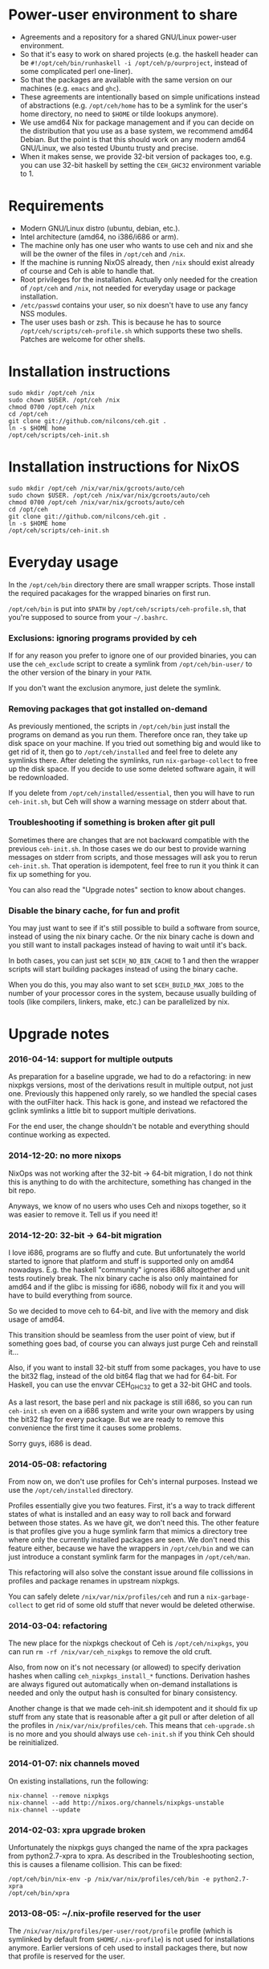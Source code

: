 [[https://travis-ci.org/nilcons/ceh][https://travis-ci.org/nilcons/ceh.png]]

* Power-user environment to share
+ Agreements and a repository for a shared GNU/Linux power-user environment.
+ So that it's easy to work on shared projects (e.g. the haskell
  header can be =#!/opt/ceh/bin/runhaskell -i /opt/ceh/p/ourproject=,
  instead of some complicated perl one-liner).
+ So that the packages are available with the same version on our
  machines (e.g. =emacs= and =ghc=).
+ These agreements are intentionally based on simple unifications
  instead of abstractions (e.g. =/opt/ceh/home= has to be a symlink
  for the user's home directory, no need to =$HOME= or tilde lookups
  anymore).
+ We use amd64 Nix for package management and if you can decide on the
  distribution that you use as a base system, we recommend amd64 Debian.
  But the point is that this should work on any modern amd64
  GNU/Linux, we also tested Ubuntu trusty and precise.
+ When it makes sense, we provide 32-bit version of packages too,
  e.g. you can use 32-bit haskell by setting the =CEH_GHC32=
  environment variable to 1.


* Requirements
+ Modern GNU/Linux distro (ubuntu, debian, etc.).
+ Intel architecture (amd64, no i386/i686 or arm).
+ The machine only has one user who wants to use ceh and nix and she
  will be the owner of the files in =/opt/ceh= and =/nix=.
+ If the machine is running NixOS already, then =/nix= should exist
  already of course and Ceh is able to handle that.
+ Root privileges for the installation.  Actually only needed for the
  creation of =/opt/ceh= and =/nix=, not needed for everyday usage or
  package installation.
+ =/etc/passwd= contains your user, so nix doesn't have to use any
  fancy NSS modules.
+ The user uses bash or zsh.  This is because he has to source
  =/opt/ceh/scripts/ceh-profile.sh= which supports these two shells.
  Patches are welcome for other shells.


* Installation instructions
: sudo mkdir /opt/ceh /nix
: sudo chown $USER. /opt/ceh /nix
: chmod 0700 /opt/ceh /nix
: cd /opt/ceh
: git clone git://github.com/nilcons/ceh.git .
: ln -s $HOME home
: /opt/ceh/scripts/ceh-init.sh


* Installation instructions for NixOS
: sudo mkdir /opt/ceh /nix/var/nix/gcroots/auto/ceh
: sudo chown $USER. /opt/ceh /nix/var/nix/gcroots/auto/ceh
: chmod 0700 /opt/ceh /nix/var/nix/gcroots/auto/ceh
: cd /opt/ceh
: git clone git://github.com/nilcons/ceh.git .
: ln -s $HOME home
: /opt/ceh/scripts/ceh-init.sh


* Everyday usage
In the =/opt/ceh/bin= directory there are small wrapper scripts.  Those
install the required pacakages for the wrapped binaries on first run.

=/opt/ceh/bin= is put into =$PATH= by =/opt/ceh/scripts/ceh-profile.sh=,
that you're supposed to source from your =~/.bashrc=.

*** Exclusions: ignoring programs provided by ceh
If for any reason you prefer to ignore one of our provided binaries,
you can use the =ceh_exclude= script to create a symlink from
=/opt/ceh/bin-user/= to the other version of the binary in your =PATH=.

If you don't want the exclusion anymore, just delete the symlink.

*** Removing packages that got installed on-demand
As previously mentioned, the scripts in =/opt/ceh/bin= just install
the programs on demand as you run them.  Therefore once ran, they take
up disk space on your machine.  If you tried out something big and
would like to get rid of it, then go to =/opt/ceh/installed= and feel
free to delete any symlinks there.  After deleting the symlinks, run
=nix-garbage-collect= to free up the disk space.  If you decide to use
some deleted software again, it will be redownloaded.

If you delete from =/opt/ceh/installed/essential=, then you will have
to run =ceh-init.sh=, but Ceh will show a warning message on stderr
about that.

*** Troubleshooting if something is broken after git pull
Sometimes there are changes that are not backward compatible with the
previous =ceh-init.sh=.  In those cases we do our best to provide
warning messages on stderr from scripts, and those messages will ask
you to rerun =ceh-init.sh=.  That operation is idempotent, feel free
to run it you think it can fix up something for you.

You can also read the "Upgrade notes" section to know about changes.

*** Disable the binary cache, for fun and profit
You may just want to see if it's still possible to build a software
from source, instead of using the nix binary cache.  Or the nix binary
cache is down and you still want to install packages instead of having
to wait until it's back.

In both cases, you can just set =$CEH_NO_BIN_CACHE= to 1 and then the
wrapper scripts will start building packages instead of using the
binary cache.

When you do this, you may also want to set =$CEH_BUILD_MAX_JOBS= to
the number of your processor cores in the system, because usually
building of tools (like compilers, linkers, make, etc.) can be
parallelized by nix.


* Upgrade notes
*** 2016-04-14: support for multiple outputs
As preparation for a baseline upgrade, we had to do a refactoring: in
new nixpkgs versions, most of the derivations result in multiple
output, not just one.  Previously this happened only rarely, so we
handled the special cases with the outFilter hack.  This hack is gone,
and instead we refactored the gclink symlinks a little bit to support
multiple derivations.

For the end user, the change shouldn't be notable and everything
should continue working as expected.

*** 2014-12-20: no more nixops
NixOps was not working after the 32-bit -> 64-bit migration, I do not
think this is anything to do with the architecture, something has
changed in the bit repo.

Anyways, we know of no users who uses Ceh and nixops together, so it
was easier to remove it.  Tell us if you need it!

*** 2014-12-20: 32-bit -> 64-bit migration
I love i686, programs are so fluffy and cute.  But unfortunately the
world started to ignore that platform and stuff is supported only on
amd64 nowadays.  E.g. the haskell "community" ignores i686 altogether
and unit tests routinely break.  The nix binary cache is also only
maintained for amd64 and if the glibc is missing for i686, nobody will
fix it and you will have to build everything from source.

So we decided to move ceh to 64-bit, and live with the memory and disk
usage of amd64.

This transition should be seamless from the user point of view, but if
something goes bad, of course you can always just purge Ceh and
reinstall it...

Also, if you want to install 32-bit stuff from some packages, you have
to use the bit32 flag, instead of the old bit64 flag that we had for
64-bit.  For Haskell, you can use the envvar CEH_GHC32 to get a 32-bit
GHC and tools.

As a last resort, the base perl and nix package is still i686, so you
can run =ceh-init.sh= even on a i686 system and write your own
wrappers by using the bit32 flag for every package.  But we are ready
to remove this convenience the first time it causes some problems.

Sorry guys, i686 is dead.

*** 2014-05-08: refactoring
From now on, we don't use profiles for Ceh's internal purposes.
Instead we use the =/opt/ceh/installed= directory.

Profiles essentially give you two features.  First, it's a way to
track different states of what is installed and an easy way to roll
back and forward between those states.  As we have git, we don't need
this.  The other feature is that profiles give you a huge symlink farm
that mimics a directory tree where only the currently installed
packages are seen.  We don't need this feature either, because we have
the wrappers in =/opt/ceh/bin= and we can just introduce a constant
symlink farm for the manpages in =/opt/ceh/man=.

This refactoring will also solve the constant issue around file
collissions in profiles and package renames in upstream nixpkgs.

You can safely delete =/nix/var/nix/profiles/ceh= and run a
=nix-garbage-collect= to get rid of some old stuff that never would be
deleted otherwise.

*** 2014-03-04: refactoring
The new place for the nixpkgs checkout of Ceh is =/opt/ceh/nixpkgs=,
you can run =rm -rf /nix/var/ceh_nixpkgs= to remove the old cruft.

Also, from now on it's not necessary (or allowed) to specify
derivation hashes when calling =ceh_nixpkgs_install_*= functions.
Derivation hashes are always figured out automatically when on-demand
installations is needed and only the output hash is consulted for
binary consistency.

Another change is that we made ceh-init.sh idempotent and it should
fix up stuff from any state that is reasonable after a git pull or
after deletion of all the profiles in =/nix/var/nix/profiles/ceh=.
This means that =ceh-upgrade.sh= is no more and you should always use
=ceh-init.sh= if you think Ceh should be reinitialized.

*** 2014-01-07: nix channels moved
On existing installations, run the following:
: nix-channel --remove nixpkgs
: nix-channel --add http://nixos.org/channels/nixpkgs-unstable
: nix-channel --update

*** 2014-02-03: xpra upgrade broken
Unfortunately the nixpkgs guys changed the name of the xpra packages
from python2.7-xpra to xpra.  As described in the Troubleshooting
section, this is causes a filename collision.  This can be fixed:
: /opt/ceh/bin/nix-env -p /nix/var/nix/profiles/ceh/bin -e python2.7-xpra
: /opt/ceh/bin/xpra

*** 2013-08-05: ~/.nix-profile reserved for the user
The =/nix/var/nix/profiles/per-user/root/profile= profile (which is
symlinked by default from =$HOME/.nix-profile=) is not used for
installations anymore.  Earlier versions of ceh used to install
packages there, but now that profile is reserved for the user.

This is good, because if you need some package (e.g. =vim=) quickly
from the nixpkgs version that is current the ceh baseline, you can
just do:
: ceh_nixpkgs_install vim
: ~/.nix-profile/bin/vim

Alternatively, you can use the most up-to-date nixpkgs:
: nix-channel --add http://nixos.org/channels/nixpkgs-unstable
: nix-channel --update
: nix-env -i vim
: ~/.nix-profile/bin/vim

No need to create a wrapper in =/opt/ceh= just for a quick test.  If
you want to get rid of your user profile, simply delete
=/nix/var/nix/profiles/per-user/$USER/profile*=.  This is from now on
is totally separate from ceh's own nix profiles.  Those are located in
=/nix/var/nix/profiles/ceh/*=.

If you're upgrading =ceh= from a version, where the default profile
was used for package installations, please delete
=/nix/var/nix/profiles/per-user/root/profile*=.

*** 2013-08-15: renames
nix-init.sh    -> ceh-init.sh
nix-profile.sh -> ceh-profile.sh
nix-purge.sh   -> ceh-purge.sh
nix-upgrade.sh -> ceh-upgrade.sh

And install-world.sh and predict-binary-cache.sh moved to scripts/maintainer.


* Haskell support
*** 32-bit vs 64-bit
Ceh usually installs 64-bit binaries.

If you want to use a 32-bit GHC (e.g. for testing compatibility if
your program/library with i686 or for benchmarking), you can ask Ceh
to install and configure a 32-bit GHC with 32-bit packages.

If the environment variable =$CEH_GHC32= is 1, then GHC, Cabal,
etc. will be installed in 32-bit mode.

*** Builtin packages, shipped with ceh
The list can be found in =/opt/ceh/lib/Packages/GHC.nix=, feel free to
send pull requests if you need something.

*** Installation of pure haskell, non-FFI packages
The =/opt/ceh/bin/ghc= and =/opt/ceh/bin/cabal= scripts are wrapped in
a way that the whole toolchain (GHC, GCC, the linker) is used from Nix.

This means that simple, non-FFI packages should just work out-of-the-box:
: cabal update
: vi ~/.cabal/config    (enable library-profiling if you want)
: cabal install hflags

But again, if we miss some basic, important package from the default
installation, please tell us, instead of cabal installing it on your
own machines.

*** Installation of FFI packages
For FFI packages to work, you of course need to have the required libs
installed, so the package can link against them.  These packages are
searched for in =/opt/ceh/installed/ghclibs=.

To install a new package there, you can do this:
#+BEGIN_SRC perl
#!/opt/ceh/lib/perl

use strict;
use warnings;
use lib "/opt/ceh/lib";
use CehInstall;

# BerkeleyDB
ceh_nixpkgs_install_ghclibs('db', AUTOINIT);
# BerkeleyDB for CEH_GHC32=1
ceh_nixpkgs_install_ghclibs('db', bit32 => 1, AUTOINIT);
#+END_SRC

AUTOINIT will be replaced by the current nixpkgs version and the
correct hashes when you first run this Perl script.  You can then even
commit this script to your project's version control, so your
teammates can reproduce the same environment.

If you don't need the conrete hashes that you used committed and
recorded, just want to install a lib to the correct profile for a
quick =cabal install=, you can use the
=/opt/ceh/bin/ceh_nixpkgs_install_ghclibs= script.

After that you will be able to simply call =cabal install=:
: cabal install --user BerkeleyDB

*** Hoogle usage
To use hoogle for all the installed packages, first you have to
generate the databases.  You can do that with the =hoogle-gendata=
command.  This may take a while.  After the databases are generated,
you can issue queries using =hoogle=, e.g.:

: errge@curry:/opt/ceh/scripts/maintainer $ time hoogle-gendata >/dev/null 2>&1
: real  1m19.005s
: user  1m15.764s
: sys   0m9.356s
: errge@curry:~ $ hoogle '[a] -> [a]' | grep '^Prelude' | head -n 20
: Prelude cycle :: [a] -> [a]
: Prelude init :: [a] -> [a]
: Prelude reverse :: [a] -> [a]
: Prelude tail :: [a] -> [a]
: Prelude scanl1 :: (a -> a -> a) -> [a] -> [a]
: Prelude scanr1 :: (a -> a -> a) -> [a] -> [a]
: Prelude dropWhile :: (a -> Bool) -> [a] -> [a]
: Prelude filter :: (a -> Bool) -> [a] -> [a]
: Prelude takeWhile :: (a -> Bool) -> [a] -> [a]
: Prelude drop :: Int -> [a] -> [a]
: Prelude take :: Int -> [a] -> [a]
: Prelude (++) :: [a] -> [a] -> [a]
: Prelude.Unicode (⧺) :: [α] -> [α] -> [α]
: Prelude concat :: [[a]] -> [a]
: Prelude head :: [a] -> a
: Prelude last :: [a] -> a
: Prelude repeat :: a -> [a]
: Prelude map :: (a -> b) -> [a] -> [b]
: Prelude concatMap :: (a -> [b]) -> [a] -> [b]
: Prelude foldl1 :: (a -> a -> a) -> [a] -> a

*** Deploying Haskell binaries built with Ceh to non-Ceh machines
Thanks to the isolated compilation and linking environment provided by
Ceh's GHC, those binaries are easy to deploy.  By putting the needed
=.so= files in a =lib/= directory beside the binary and modifying the
binary with =patchelf= to search that directory for libraries, you can
create a bundle that can be easily zipped up and shipped to any
machine with the same architecture to run completely isolated from the
system libraries in that machine.  To see an example on how to do
this, check out
https://github.com/errge/PrefetchFS/blob/master/standalone.sh.

*** Using ceh to get a current GHC environment on Travis
Checkout out https://github.com/errge/hflags and the =.travis= files
there.


* TODOs
+ Have an LD_PRELOAD library that hides =/usr/lib/mozilla/plugins= from Firefox's view.


* Design and other info for Ceh hackers, maintainers
*** Directory structure
=/opt/ceh/bin/=: wrapper scripts, they make sure that the wanted
package is already installed into =/nix/store= and symlinked from
=/opt/ceh/installed=.  After this initialization they just exec
the binary from =/nix/store=,

=/opt/ceh/bin-user/=: gitignored directory for local exclusions, so the
end-user has the final say.  The =scripts/ceh-profile.sh= script puts
this directory in front of the =bin/= directory in PATH,

=/opt/ceh/emacs.d/=: contains =nix-mode.el= only, we used to
distribute emacs modules via Ceh, but it didn't work too well, it's
simpler to just use melpa,

=/opt/ceh/home=: gitignored symlink to the user's home, this is
extremely useful, because if Ceh is installed, you can simply use
=/opt/ceh/home= as a path to point to the user's home directory
without using the tilde expansion of the shell (that doesn't work in
syscalls or on the shebang line),

=/opt/ceh/lib/=: the Ceh (mainly written in Perl) internals,

=/opt/ceh/p/=: gitignored symlinks to the user's projects, so every project can
have an absolute symlink in =/opt/ceh/p/whatever-project=, like we
have =/opt/ceh/home= as an absolute path for the user's home directory,

=/opt/ceh/scripts/=: Ceh end-user scripts (install, purge, profile, upgrade),

=/opt/ceh/scripts/maintainer=: Ceh maintainer scripts,

=/opt/ceh/nixpkgs=: contains checked out versions of the nixpkgs
package collection, used and maintained by =lib/CehInstall.pm=,
gitignored,

=/nix=: not in Git, but doesn't store any important data.  Deleting
all the content and reinstalling Ceh will result in some compilation
and downloading, but everything will be recreated eventually,

=/nix/store=: contains the installed package roots.  Managed by nix
commands, like =nix-store=, =nix-env= and =nix-instantiate=,

=/opt/ceh/installed/packages=: gitignored directory storing the currently
installed packages on a machine.  The state is stored as symlinks to
=/nix/store= and there are symlinks to here from
=/nix/var/nix/gcroots/auto/ceh=.  So the purpose of this directory is
two-fold: first, it protects the packages that the user use from being
garbage collected.  Secondly, we can determine with a simple =stat=
whether a package is already installed.

=/opt/ceh/installed/essential=: nix and perl that is used by Ceh,

=/opt/ceh/installed/ghctools=: gcc and pkgconfig used by GHC,

=/opt/ceh/installed/ghclibs=: clibs that are needed for the user to
=cabal install FFI= libraries, see above,

=/opt/ceh/installed/tools=: the tools used by Ceh itself (e.g. =which=).

*** Adding a new package to ceh
+ Simply create a wrapper script in =/opt/ceh/bin=, use =tmux= as an example,
+ use the autoinit feature to get the initial hash values:
  : ceh_nixpkgs_install_bin('newpkg', AUTOINIT);
  After running this wrapper once, the AUTOINIT will be replaced with
  the current nixpkgs version and out hash value.
+ add it to =scripts/maintainer/install-world.sh=,
+ symlink manpages in =/opt/ceh/man= if appropriate,
+ send a github pull request.

*** Upgrading ceh to a new baseline
+ Update CEH_BASELINE_NIXPKGS in =lib/CehBase.pm= with a new hash,
  that you should get from http://hydra.nixos.org/jobset/nixpkgs/trunk, by
  choosing the most recent build that has no pending (gray) packages anymore.
  Clicking inputs, you can get the git revision you need.

+ Update the used Nix and Perl to the new baseline:
: CEH_AUTO_UPGRADE=1 \
: ENSURE_BASE_PERL=/opt/ceh/installed/essential/perl.32/MAIN/bin/perl \
: ENSURE_BASE_NIXPATH=/opt/ceh/installed/essential/nix.32/MAIN /opt/ceh/lib/ensure_base_installed.pl

+ Update CEH_BASELINE_NIXPATH in =lib/CehBase.pm= (peek from CehInstall.pl:ensure_base_installed).

+ Update CEH_BASELINE_PERL in =lib/CehBase.pm= (peek from CehInstall.pl:ensure_base_installed).

+ Update =emacs.d/nix-mode.el=.

+ Update all the wrappers to have the new baseline versions.  For
  example to upgrade git:
: export CEH_AUTO_UPGRADE=1
: /opt/ceh/bin/gitk

  This will update the hash in lib/Packages/Git.pm.

+ To update all the packages, use scripts/maintainer/install-world.sh.
  You may also find scripts/maintainer/predict-binary-cache.sh useful
  in selecting and checking a baseline.

+ =git grep= the old baseline hash to see that everything has been
  updated.

+ git commit, git push.

*** Upgrading nix inside ceh-init.sh
This should only be done if you have some strong reason for this.
E.g. it's no longer compatible with current glibc on standard linuxes
or the communication protocol for nix-daemon changed and therefore Ceh
is unusable on NixOS.

+ Choose a new release from http://nixos.org/nix/download.html, read
  release notes, etc.

+ Look into the install shell script, to figure out the current URL
  for i686-linux, e.g. for 1.11.2 it was
  `https://nixos.org/releases/nix/nix-1.11.2/nix-1.11.2-i686-linux.tar.bz2`

+ tar xvfj nix-x.x.x-i686-linux.tar.bz2

+ Update =CEH_NIX_DOWNLOAD=, =NIX_TARDIR_NAME=, =CEH_NIX= and
  =CEH_NIXPERL= in =scripts/ceh-init.sh=.

+ Test if =scripts/ceh-init.sh= still works on a clean Debian and on a
  clean NixOS.

+ git commit, git push.


* Techtalk
#+BEGIN_SRC
Title: Nix & ceh: reproducible power-user environment

Abstract:

It's common for engineers to use multiple GNU/Linux based computers
daily, however it's not easy to achieve the same working environment
on each of them.

Computers owned by the company may run the company's linux variant,
while computers at home run some common distribution.  Some of the
running variants are already 64-bit, some are not.  Some of them is 2
years old, some of them is fresh.

On top of this mixture, it's hard to imagine to run exactly the same
version of GNU Emacs or Mozilla Firefox (with all the hard to install
plugins: flash, googletalk, java), without installing a common base
operating system.

This is the problem that I wanted a solution for, when I looked into
the Nix package manager and the Nixpkgs package collection.  After a
month of exploration I now have a working setup (called ceh), that I
run on all of my computers to synchronize (via Git) the choice of
software between them.

In the techtalk I will present the fundamentals of Nix and show ceh,
my setup around Nix.
#+END_SRC

